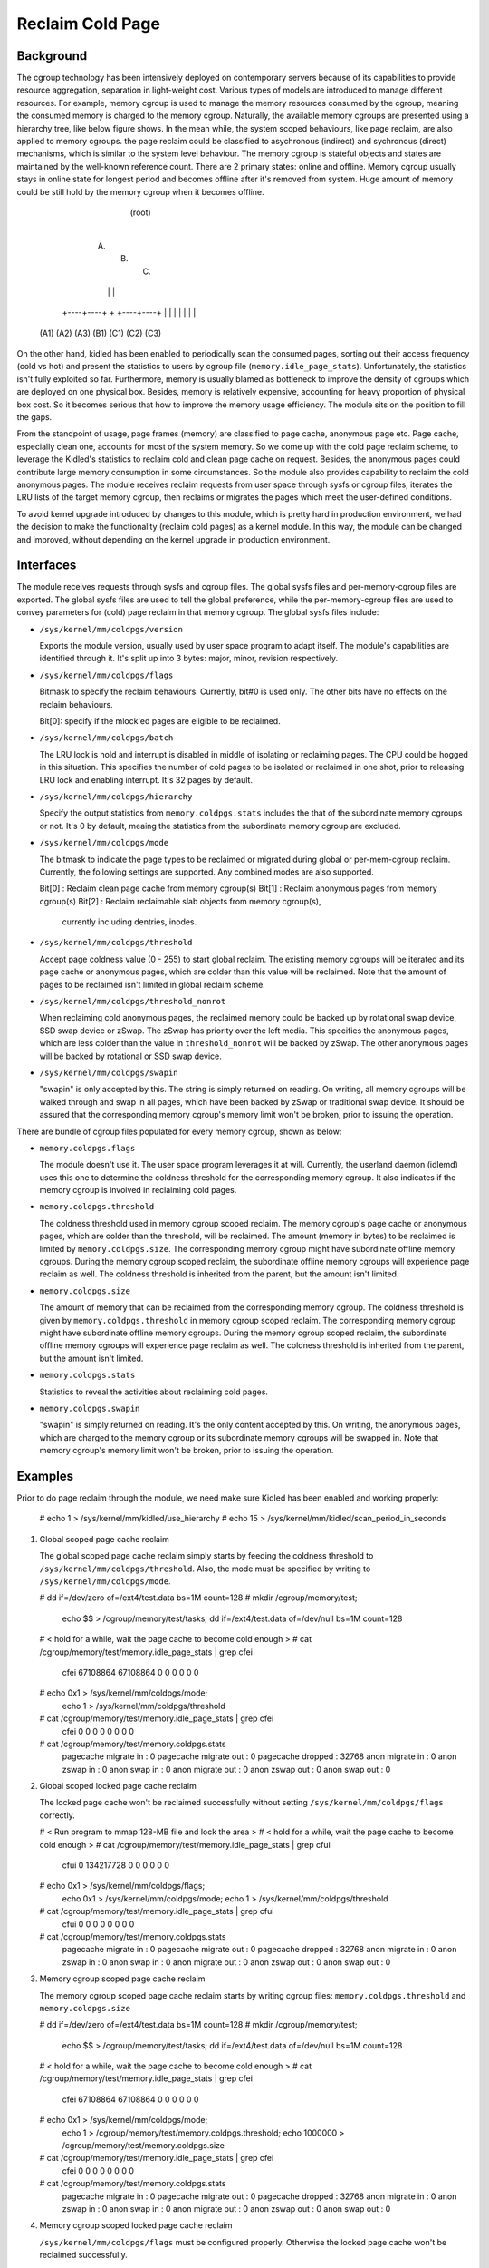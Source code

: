 .. SPDX-License-Identifier: GPL-2.0+

=================
Reclaim Cold Page
=================

Background
==========

The cgroup technology has been intensively deployed on contemporary servers
because of its capabilities to provide resource aggregation, separation in
light-weight cost. Various types of models are introduced to manage different
resources. For example, memory cgroup is used to manage the memory resources
consumed by the cgroup, meaning the consumed memory is charged to the memory
cgroup. Naturally, the available memory cgroups are presented using a hierarchy
tree, like below figure shows. In the mean while, the system scoped behaviours,
like page reclaim, are also applied to memory cgroups. the page reclaim could
be classified to asychronous (indirect) and sychronous (direct) mechanisms,
which is similar to the system level behaviour. The memory cgroup is stateful
objects and states are maintained by the well-known reference count. There
are 2 primary states: online and offline. Memory cgroup usually stays in online
state for longest period and becomes offline after it's removed from system.
Huge amount of memory could be still hold by the memory cgroup when it becomes
offline.


                                  (root)
                                    |
                         +----------+----------+
                         |          |          |
                        (A)        (B)        (C)
                         |          |          |
                    +----+----+     +     +----+----+
                    |    |    |     |     |    |    |
                   (A1) (A2) (A3)  (B1)  (C1) (C2) (C3)


On the other hand, kidled has been enabled to periodically scan the consumed
pages, sorting out their access frequency (cold vs hot) and present the
statistics to users by cgroup file (``memory.idle_page_stats``). Unfortunately,
the statistics isn't fully exploited so far. Furthermore, memory is usually
blamed as bottleneck to improve the density of cgroups which are deployed on
one physical box. Besides, memory is relatively expensive, accounting for
heavy proportion of physical box cost. So it becomes serious that how to
improve the memory usage efficiency. The module sits on the position to fill
the gaps.

From the standpoint of usage, page frames (memory) are classified to page cache,
anonymous page etc. Page cache, especially clean one, accounts for most of the
system memory. So we come up with the cold page reclaim scheme, to leverage the
Kidled's statistics to reclaim cold and clean page cache on request. Besides, the
anonymous pages could contribute large memory consumption in some circumstances.
So the module also provides capability to reclaim the cold anonymous pages. The
module receives reclaim requests from user space through sysfs or cgroup files,
iterates the LRU lists of the target memory cgroup, then reclaims or migrates
the pages which meet the user-defined conditions.


To avoid kernel upgrade introduced by changes to this module, which is pretty
hard in production environment, we had the decision to make the functionality
(reclaim cold pages) as a kernel module. In this way, the module can be changed
and improved, without depending on the kernel upgrade in production environment.

Interfaces
==========

The module receives requests through sysfs and cgroup files. The global sysfs
files and per-memory-cgroup files are exported. The global sysfs files are
used to tell the global preference, while the per-memory-cgroup files are used
to convey parameters for (cold) page reclaim in that memory cgroup. The global
sysfs files include:

* ``/sys/kernel/mm/coldpgs/version``

  Exports the module version, usually used by user space program to adapt
  itself. The module's capabilities are identified through it. It's split
  up into 3 bytes: major, minor, revision respectively.

* ``/sys/kernel/mm/coldpgs/flags``

  Bitmask to specify the reclaim behaviours. Currently, bit#0 is used only. The
  other bits have no effects on the reclaim behaviours.

  Bit[0]: specify if the mlock'ed pages are eligible to be reclaimed.

* ``/sys/kernel/mm/coldpgs/batch``

  The LRU lock is hold and interrupt is disabled in middle of isolating or
  reclaiming pages. The CPU could be hogged in this situation. This specifies
  the number of cold pages to be isolated or reclaimed in one shot, prior to
  releasing LRU lock and enabling interrupt. It's 32 pages by default.

* ``/sys/kernel/mm/coldpgs/hierarchy``

  Specify the output statistics from ``memory.coldpgs.stats`` includes the
  that of the subordinate memory cgroups or not. It's 0 by default, meaing
  the statistics from the subordinate memory cgroup are excluded.

* ``/sys/kernel/mm/coldpgs/mode``

  The bitmask to indicate the page types to be reclaimed or migrated during
  global or per-mem-cgroup reclaim. Currently, the following settings are
  supported. Any combined modes are also supported.

  Bit[0] : Reclaim clean page cache from memory cgroup(s)
  Bit[1] : Reclaim anonymous pages from memory cgroup(s)
  Bit[2] : Reclaim reclaimable slab objects from memory cgroup(s),
           currently including dentries, inodes.

* ``/sys/kernel/mm/coldpgs/threshold``

  Accept page coldness value (0 - 255) to start global reclaim. The existing
  memory cgroups will be iterated and its page cache or anonymous pages, which
  are colder than this value will be reclaimed. Note that the amount of pages
  to be reclaimed isn't limited in global reclaim scheme.

* ``/sys/kernel/mm/coldpgs/threshold_nonrot``

  When reclaiming cold anonymous pages, the reclaimed memory could be backed
  up by rotational swap device, SSD swap device or zSwap. The zSwap has priority
  over the left media. This specifies the anonymous pages, which are less
  colder than the value in ``threshold_nonrot`` will be backed by zSwap. The
  other anonymous pages will be backed by rotational or SSD swap device.

* ``/sys/kernel/mm/coldpgs/swapin``

  "swapin" is only accepted by this. The string is simply returned on reading.
  On writing, all memory cgroups will be walked through and swap in all pages,
  which have been backed by zSwap or traditional swap device. It should be
  assured that the corresponding memory cgroup's memory limit won't be broken,
  prior to issuing the operation.

There are bundle of cgroup files populated for every memory cgroup, shown as
below:

* ``memory.coldpgs.flags``

  The module doesn't use it. The user space program leverages it at will.
  Currently, the userland daemon (idlemd) uses this one to determine the
  coldness threshold for the corresponding memory cgroup. It also indicates
  if the memory cgroup is involved in reclaiming cold pages.

* ``memory.coldpgs.threshold``

  The coldness threshold used in memory cgroup scoped reclaim. The memory
  cgroup's page cache or anonymous pages, which are colder than the threshold,
  will be reclaimed. The amount (memory in bytes) to be reclaimed is limited
  by ``memory.coldpgs.size``. The corresponding memory cgroup might have
  subordinate offline memory cgroups. During the memory cgroup scoped reclaim,
  the subordinate offline memory cgroups will experience page reclaim as well.
  The coldness threshold is inherited from the parent, but the amount isn't
  limited.

* ``memory.coldpgs.size``

  The amount of memory that can be reclaimed from the corresponding memory
  cgroup. The coldness threshold is given by ``memory.coldpgs.threshold``
  in memory cgroup scoped reclaim. The corresponding memory cgroup might have
  subordinate offline memory cgroups. During the memory cgroup scoped reclaim,
  the subordinate offline memory cgroups will experience page reclaim as well.
  The coldness threshold is inherited from the parent, but the amount isn't
  limited.

* ``memory.coldpgs.stats``

  Statistics to reveal the activities about reclaiming cold pages.

* ``memory.coldpgs.swapin``

  "swapin" is simply returned on reading. It's the only content accepted by
  this. On writing, the anonymous pages, which are charged to the memory
  cgroup or its subordinate memory cgroups will be swapped in. Note that
  memory cgroup's memory limit won't be broken, prior to issuing the operation.

Examples
========

Prior to do page reclaim through the module, we need make sure Kidled has been
enabled and working properly:

   # echo 1 > /sys/kernel/mm/kidled/use_hierarchy
   # echo 15 > /sys/kernel/mm/kidled/scan_period_in_seconds

1) Global scoped page cache reclaim

   The global scoped page cache reclaim simply starts by feeding the coldness
   threshold to ``/sys/kernel/mm/coldpgs/threshold``. Also, the mode must be
   specified by writing to ``/sys/kernel/mm/coldpgs/mode``.

   # dd if=/dev/zero of=/ext4/test.data bs=1M count=128
   # mkdir /cgroup/memory/test;                                \
     echo $$ > /cgroup/memory/test/tasks;                      \
     dd if=/ext4/test.data of=/dev/null bs=1M count=128
   # < hold for a while, wait the page cache to become cold enough >
   # cat /cgroup/memory/test/memory.idle_page_stats | grep cfei
     cfei 67108864 67108864 0 0 0 0 0 0
   # echo 0x1 > /sys/kernel/mm/coldpgs/mode;                   \
     echo 1 > /sys/kernel/mm/coldpgs/threshold
   # cat /cgroup/memory/test/memory.idle_page_stats | grep cfei
     cfei 0 0 0 0 0 0 0 0
   # cat /cgroup/memory/test/memory.coldpgs.stats
     pagecache migrate in    : 0
     pagecache migrate out   : 0
     pagecache dropped       : 32768
     anon migrate in         : 0
     anon zswap in           : 0
     anon swap in            : 0
     anon migrate out        : 0
     anon zswap out          : 0
     anon swap out           : 0

2) Global scoped locked page cache reclaim

   The locked page cache won't be reclaimed successfully without setting
   ``/sys/kernel/mm/coldpgs/flags`` correctly.

   # < Run program to mmap 128-MB file and lock the area >
   # < hold for a while, wait the page cache to become cold enough >
   # cat /cgroup/memory/test/memory.idle_page_stats | grep cfui
     cfui 0 134217728 0 0 0 0 0 0
   # echo 0x1 > /sys/kernel/mm/coldpgs/flags;                  \
     echo 0x1 > /sys/kernel/mm/coldpgs/mode;                   \
     echo 1 > /sys/kernel/mm/coldpgs/threshold
   # cat /cgroup/memory/test/memory.idle_page_stats | grep cfui
     cfui 0 0 0 0 0 0 0 0
   # cat /cgroup/memory/test/memory.coldpgs.stats
     pagecache migrate in    : 0
     pagecache migrate out   : 0
     pagecache dropped       : 32768
     anon migrate in         : 0
     anon zswap in           : 0
     anon swap in            : 0
     anon migrate out        : 0
     anon zswap out          : 0
     anon swap out           : 0

3) Memory cgroup scoped page cache reclaim

   The memory cgroup scoped page cache reclaim starts by writing cgroup files:
   ``memory.coldpgs.threshold`` and ``memory.coldpgs.size``

   # dd if=/dev/zero of=/ext4/test.data bs=1M count=128
   # mkdir /cgroup/memory/test;                                \
     echo $$ > /cgroup/memory/test/tasks;                      \
     dd if=/ext4/test.data of=/dev/null bs=1M count=128
   # < hold for a while, wait the page cache to become cold enough >
   # cat /cgroup/memory/test/memory.idle_page_stats | grep cfei
     cfei 67108864 67108864 0 0 0 0 0 0
   # echo 0x1 > /sys/kernel/mm/coldpgs/mode;                   \
     echo 1 > /cgroup/memory/test/memory.coldpgs.threshold;    \
     echo 1000000 > /cgroup/memory/test/memory.coldpgs.size
   # cat /cgroup/memory/test/memory.idle_page_stats | grep cfei
     cfei 0 0 0 0 0 0 0 0
   # cat /cgroup/memory/test/memory.coldpgs.stats
     pagecache migrate in    : 0
     pagecache migrate out   : 0
     pagecache dropped       : 32768
     anon migrate in         : 0
     anon zswap in           : 0
     anon swap in            : 0
     anon migrate out        : 0
     anon zswap out          : 0
     anon swap out           : 0

4) Memory cgroup scoped locked page cache reclaim

   ``/sys/kernel/mm/coldpgs/flags`` must be configured properly. Otherwise
   the locked page cache won't be reclaimed successfully.

   # < Run program to mmap 128-MB file and lock the area >
   # < hold for a while, wait the page cache to become cold enough >
   # cat /cgroup/memory/test/memory.idle_page_stats | grep cfui
     cfui 0 134217728 0 0 0 0 0 0
   # echo 0x1 > /sys/kernel/mm/coldpgs/flags;                  \
     echo 0x1 > /sys/kernel/mm/coldpgs/mode;                   \
     echo 1 > /cgroup/memory/test/memory.coldpgs.threshold;    \
     echo 1000000 > /cgroup/memory/test/memory.coldpgs.size
   # cat /cgroup/memory/test/memory.idle_page_stats | grep cfui
     cfui 0 0 0 0 0 0 0 0
   # cat /cgroup/memory/test/memory.coldpgs.stats
     pagecache migrate in    : 0
     pagecache migrate out   : 0
     pagecache dropped       : 32768
     anon migrate in         : 0
     anon zswap in           : 0
     anon swap in            : 0
     anon migrate out        : 0
     anon zswap out          : 0
     anon swap out           : 0

5) Global scoped anonymous page reclaim

   Similar to what we do for pagecache, global scoped anonymous page relcaim
   will be started by writing to ``/sys/kernel/mm/coldpgs/threshold``.

   # < Run test program to consume 128MB anonymous memory >
   # cat /cgroup/memory/test/memory.idle_page_stats | grep csea
     csea 0 134311936 0 0 0 0 0 0
   # echo 0x2 > /sys/kernel/mm/coldpgs/mode;                   \
     echo 1 > /sys/kernel/mm/coldpgs/threshold
   # cat /cgroup/memory/test/memory.idle_page_stats | grep csea
     csea 0 0 0 0 0 0 0 0
   # cat /cgroup/memory/test/memory.coldpgs.stats
     pagecache migrate in    : 0
     pagecache migrate out   : 0
     pagecache dropped       : 0
     anon migrate in         : 0
     anon zswap in           : 0
     anon swap in            : 0
     anon migrate out        : 0
     anon zswap out          : 0
     anon swap out           : 32791
   # cat /proc/swaps
     Filename      Type        Size     Used    Priority
     /dev/nvme1n1  partition   1048572  145152  -2

6) Global scoped locked anonymous page reclaim

   # < Run test program to consume 128MB anonymous memory and lock it >
   # cat /cgroup/memory/test/memory.idle_page_stats | grep csui
     csui 0 134311936 0 0 0 0 0 0
   # echo 0x1 > /sys/kernel/mm/coldpgs/flags;                  \
     echo 0x2 > /sys/kernel/mm/coldpgs/mode;                   \
     echo 1 > /sys/kernel/mm/coldpgs/threshold
   # cat /cgroup/memory/test/memory.idle_page_stats | grep csui
     csui 0 0 0 0 0 0 0 0
   # cat /cgroup/memory/test/memory.coldpgs.stats
     pagecache migrate in    : 0
     pagecache migrate out   : 0
     pagecache dropped       : 0
     anon migrate in         : 0
     anon zswap in           : 0
     anon swap in            : 0
     anon migrate out        : 0
     anon zswap out          : 0
     anon swap out           : 32791
   # cat /proc/swaps
     Filename      Type        Size     Used    Priority
     /dev/nvme1n1  partition   1048572  145152  -2

7) Memory cgroup scoped anonymous page reclaim

   Similar to what we do for pagecache, reclaiming anonymous pages will be
   started by writing ``memory.coldpgs.threshold`` and ``memory.coldpgs.size``.

   # < Run test program to consume 128MB anonymous memory >
   # cat /cgroup/memory/test/memory.idle_page_stats | grep csea
     csea 0 134311936 0 0 0 0 0 0
   # echo 0x2 > /sys/kernel/mm/coldpgs/mode;                   \
     echo 1 > /cgroup/memory/test/memory.coldpgs.threshold;    \
     echo 100000 > /cgroup/memory/test/memory.coldpgs.size
   # cat /cgroup/memory/test/memory.idle_page_stats | grep csea
     csea 0 0 0 0 0 0 0 0
   # cat /cgroup/memory/test/memory.coldpgs.stats
     pagecache migrate in    : 0
     pagecache migrate out   : 0
     pagecache dropped       : 0
     anon migrate in         : 0
     anon zswap in           : 0
     anon swap in            : 0
     anon migrate out        : 0
     anon zswap out          : 0
     anon swap out           : 32791
   # cat /proc/swaps
     Filename      Type        Size     Used    Priority
     /dev/nvme1n1  partition   1048572  145152  -2

8) Memory cgroup scoped locked anonymous page reclaim

   ``/sys/kernel/mm/coldpgs/flags`` must be configured correctly. Otherwise,
   the locked anonymous pages won't be reclaimed successfully.

   # < Run test program to consume 128MB anonymous memory >
   # cat /cgroup/memory/test/memory.idle_page_stats | grep csui
     csui 0 134311936 0 0 0 0 0 0
   # echo 0x1 > /sys/kernel/mm/coldpgs/flags;                  \
     echo 0x2 > /sys/kernel/mm/coldpgs/mode;                   \
     echo 1 > /cgroup/memory/test/memory.coldpgs.threshold;    \
     echo 100000 > /cgroup/memory/test/memory.coldpgs.size
   # cat /cgroup/memory/test/memory.idle_page_stats | grep csui
     csui 0 0 0 0 0 0 0 0
   # cat /cgroup/memory/test/memory.coldpgs.stats
     pagecache migrate in    : 0
     pagecache migrate out   : 0
     pagecache dropped       : 0
     anon migrate in         : 0
     anon zswap in           : 0
     anon swap in            : 0
     anon migrate out        : 0
     anon zswap out          : 0
     anon swap out           : 32791
   # cat /proc/swaps
     Filename      Type        Size     Used    Priority
     /dev/nvme1n1  partition   1048572  145152  -2

9) Memory cgroup scoped balanced anonymous page reclaim

   ``/sys/kernel/mm/coldpgs/threshold_nonrot`` must be configured correctly
   so that the anonymous pages will be partially backed by zSwap. Also, the
   zSwap should be enabled properly.

   # < Run test program to consume 128MB anonymous memory >
   # cat /cgroup/memory/test/memory.idle_page_stats | grep csea
     csea 68186112 65118208 0 0 0 0 0 0
   # echo Y > /sys/module/zswap/parameters/enabled;            \
     echo 0x2 > /sys/kernel/mm/coldpgs/mode;                   \
     echo 1 > /sys/kernel/mm/coldpgs/threshold_nonrot;         \
     echo 1 > /cgroup/memory/test/memory.coldpgs.threshold;    \
     echo 100000 > /cgroup/memory/test/memory.coldpgs.size
   # cat /cgroup/memory/test/memory.idle_page_stats | grep csea
     csea 0 0 0 0 0 0 0 0
   # cat /cgroup/memory/test/memory.coldpgs.stats
     pagecache migrate in    : 0
     pagecache migrate out   : 0
     pagecache dropped       : 0
     anon migrate in         : 0
     anon zswap in           : 0
     anon swap in            : 0
     anon migrate out        : 0
     anon zswap out          : 8
     anon swap out           : 32783
   # cat /proc/swaps
     Filename      Type        Size     Used    Priority
     /dev/nvme1n1  partition   1048572  145152  -2
   # cat /sys/kernel/debug/zswap/stored_pages
     8

10) Swap in anonymous pages

   Forcely swap in anonymous pages will be carried out by writing to
   ``/sys/kernel/mm/coldpgs/swapin`` or ``memory.coldpgs.swapin``.

   # < Run test program to consume 128MB anonymous memory >
   # cat /cgroup/memory/test/memory.stat | grep anon
     active_anon 134311936
   # cat /cgroup/memory/test/memory.idle_page_stats | grep csea
     csea 0 134287360 0 0 0 0 0 0
   # echo 0x2 > /sys/kernel/mm/coldpgs/mode;                   \
     echo 1 > /cgroup/memory/test/memory.coldpgs.threshold;    \
     echo 100000 > /cgroup/memory/test/memory.coldpgs.size
   # cat /cgroup/memory/test/memory.idle_page_stats | grep csea
     csea 0 0 0 0 0 0 0 0
   # cat /cgroup/memory/test/memory.coldpgs.stats
     pagecache migrate in    : 0
     pagecache migrate out   : 0
     pagecache dropped       : 0
     anon migrate in         : 0
     anon zswap in           : 0
     anon swap in            : 0
     anon migrate out        : 0
     anon zswap out          : 0
     anon swap out           : 32791
   # cat /proc/swaps
     Filename      Type        Size     Used    Priority
     /dev/nvme1n1  partition   1048572  131328  -2
   # echo swapin > /cgroup/memory/test/memory.coldpgs.swapin
   # cat /cgroup/memory/test/memory.idle_page_stats | grep csea
     csea 0 134287360 0 0 0 0 0 0
   # cat /proc/swaps
     Filename       Type        Size      Used    Priority
     /dev/nvme1n1   partition   1048572   256	  -2

11) Global scoped slab object reclaim
    Similar to what we do for global pagecache、anonymous page reclaim.
    We need to set ``/sys/kernel/mm/coldpgs/threshold`` and specified
    mode to work.

    # < Run test program to produce a lot of cold slab objects >
    # cat /sys/fs/cgroup/memory/memory.idle_page_stats | grep slab
      slab               5824           7280            416            416         112384     3584597744              0              0
    # echo 0x4 > /sys/kernel/mm/coldpgs/mode
    # echo 120 > sys/kernel/mm/coldpgs/threshold
    # cat /sys/fs/cgroup/memory/memory.idle_page_stats
      pagecache migrate in            :                    0 kB
      pagecache migrate out           :                    0 kB
      pagecache dropped               :                    0 kB
      anon migrate in                 :                    0 kB
      anon zswap in                   :                    0 kB
      anon swap in                    :                    0 kB
      anon migrate out                :                    0 kB
      anon zswap out                  :                    0 kB
      anon swap out                   :                    0 kB
      slab drop                       :              3099108 kB
      Total pagecache migrate in      :                    0 kB
      Total pagecache migrate out     :                    0 kB
      Total pagecache dropped         :                    0 kB
      Total anon migrate in           :                    0 kB
      Total anon zswap in             :                    0 kB
      Total anon swap in              :                    0 kB
      Total anon migrate out          :                    0 kB
      Total anon zswap out            :                    0 kB
      Total anon swap out             :                    0 kB
      Total slab drop                 :              3099108 kB
